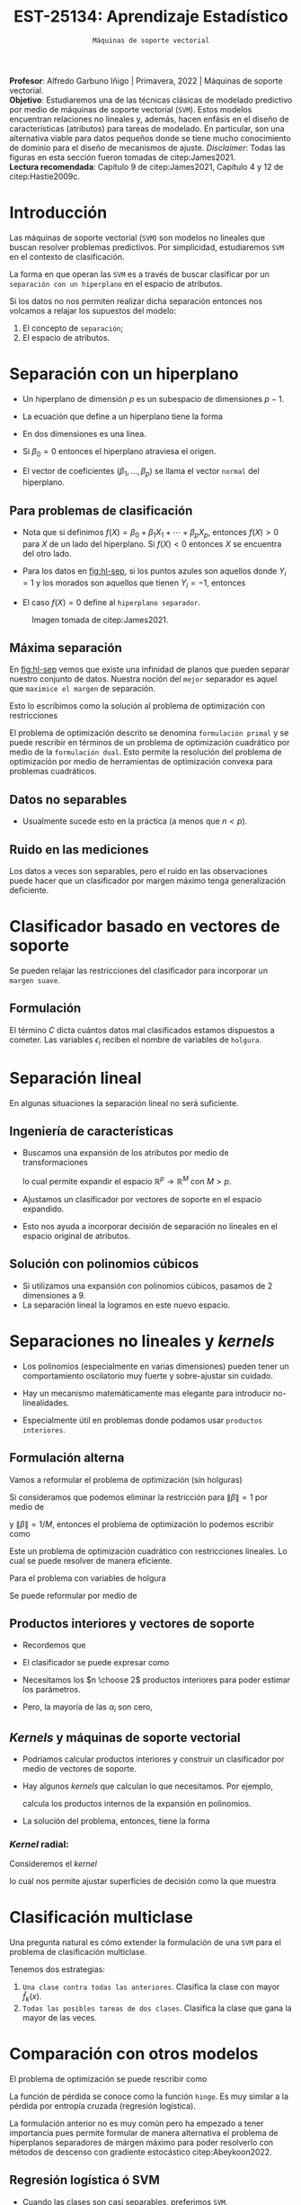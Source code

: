 #+TITLE: EST-25134: Aprendizaje Estadístico
#+AUTHOR: Prof. Alfredo Garbuno Iñigo
#+EMAIL:  agarbuno@itam.mx
#+DATE: ~Máquinas de soporte vectorial~
#+STARTUP: showall
:REVEAL_PROPERTIES:
#+LANGUAGE: es
#+OPTIONS: num:nil toc:nil timestamp:nil
#+REVEAL_REVEAL_JS_VERSION: 4
#+REVEAL_THEME: night
#+REVEAL_SLIDE_NUMBER: t
#+REVEAL_HEAD_PREAMBLE: <meta name="description" content="Aprendizaje Estadístico">
#+REVEAL_INIT_OPTIONS: width:1600, height:900, margin:.2
#+REVEAL_EXTRA_CSS: ./mods.css
#+REVEAL_PLUGINS: (notes)
:END:
:LATEX_PROPERTIES:
#+OPTIONS: toc:nil date:nil author:nil tasks:nil
#+LANGUAGE: sp
#+LATEX_CLASS: handout
#+LATEX_HEADER: \usepackage[spanish]{babel}
#+LATEX_HEADER: \usepackage[sort,numbers]{natbib}
#+LATEX_HEADER: \usepackage[utf8]{inputenc} 
#+LATEX_HEADER: \usepackage[capitalize]{cleveref}
#+LATEX_HEADER: \decimalpoint
#+LATEX_HEADER:\usepackage{framed}
#+LaTeX_HEADER: \usepackage{listings}
#+LATEX_HEADER: \usepackage{fancyvrb}
#+LATEX_HEADER: \usepackage{xcolor}
#+LaTeX_HEADER: \definecolor{backcolour}{rgb}{.95,0.95,0.92}
#+LaTeX_HEADER: \definecolor{codegray}{rgb}{0.5,0.5,0.5}
#+LaTeX_HEADER: \definecolor{codegreen}{rgb}{0,0.6,0} 
#+LaTeX_HEADER: {}
#+LaTeX_HEADER: {\lstset{language={R},basicstyle={\ttfamily\footnotesize},frame=single,breaklines=true,fancyvrb=true,literate={"}{{\texttt{"}}}1{<-}{{$\bm\leftarrow$}}1{<<-}{{$\bm\twoheadleftarrow$}}1{~}{{$\bm\sim$}}1{<=}{{$\bm\le$}}1{>=}{{$\bm\ge$}}1{!=}{{$\bm\neq$}}1{^}{{$^{\bm\wedge}$}}1{|>}{{$\rhd$}}1,otherkeywords={!=, ~, $, \&, \%/\%, \%*\%, \%\%, <-, <<-, ::, /},extendedchars=false,commentstyle={\ttfamily \itshape\color{codegreen}},stringstyle={\color{red}}}
#+LaTeX_HEADER: {}
#+LATEX_HEADER_EXTRA: \definecolor{shadecolor}{gray}{.95}
#+LATEX_HEADER_EXTRA: \newenvironment{NOTES}{\begin{lrbox}{\mybox}\begin{minipage}{0.95\textwidth}\begin{shaded}}{\end{shaded}\end{minipage}\end{lrbox}\fbox{\usebox{\mybox}}}
#+EXPORT_FILE_NAME: ../docs/10-maquinas-soporte.pdf
:END:
#+PROPERTY: header-args:R :session soporte-vectorial :exports both :results output org :tangle ../rscripts/10-maquinas-soporte.R :mkdirp yes :dir ../
#+EXCLUDE_TAGS: toc

#+begin_src R :exports none :results none
  ## Setup --------------------------------------------
  library(tidyverse)
  library(patchwork)
  library(scales)
  ## Cambia el default del tamaño de fuente 
  theme_set(theme_linedraw(base_size = 25))

  ## Cambia el número de decimales para mostrar
  options(digits = 2)

  sin_lineas <- theme(panel.grid.major = element_blank(),
                      panel.grid.minor = element_blank())
  color.itam  <- c("#00362b","#004a3b", "#00503f", "#006953", "#008367", "#009c7b", "#00b68f", NA)

  sin_lineas <- theme(panel.grid.major = element_blank(), panel.grid.minor = element_blank())
  sin_leyenda <- theme(legend.position = "none")
  sin_ejes <- theme(axis.ticks = element_blank(), axis.text = element_blank())
#+end_src


#+BEGIN_NOTES
*Profesor*: Alfredo Garbuno Iñigo | Primavera, 2022 | Máquinas de soporte vectorial.\\
*Objetivo*: Estudiaremos una de las técnicas clásicas de modelado predictivo por medio de máquinas de soporte vectorial (~SVM~). Estos modelos encuentran relaciones no lineales y, además, hacen enfásis en el diseño de características (atributos) para tareas de modelado. En particular, son una alternativa viable para datos pequeños donde se tiene mucho conocimiento de dominio para el diseño de mecanismos de ajuste.
/Disclaimer/: Todas las figuras en esta sección fueron tomadas de citep:James2021. \\
*Lectura recomendada*: Capítulo 9 de citep:James2021, Capítulo 4 y 12 de citep:Hastie2009c. 
#+END_NOTES


* Contenido                                                             :toc:
:PROPERTIES:
:TOC:      :include all  :ignore this :depth 3
:END:
:CONTENTS:
- [[#introducción][Introducción]]
- [[#separación-con-un-hiperplano][Separación con un hiperplano]]
  - [[#para-problemas-de-clasificación][Para problemas de clasificación]]
  - [[#máxima-separación][Máxima separación]]
  - [[#datos-no-separables][Datos no separables]]
  - [[#ruido-en-las-mediciones][Ruido en las mediciones]]
- [[#clasificador-basado-en-vectores-de-soporte][Clasificador basado en vectores de soporte]]
  - [[#formulación][Formulación]]
- [[#separación-lineal][Separación lineal]]
  - [[#ingeniería-de-características][Ingeniería de características]]
  - [[#solución-con-polinomios-cúbicos][Solución con polinomios cúbicos]]
- [[#separaciones-no-lineales-y-kernels][Separaciones no lineales y kernels]]
  - [[#formulación-alterna][Formulación alterna]]
  - [[#productos-interiores-y-vectores-de-soporte][Productos interiores y vectores de soporte]]
  - [[#kernels-y-máquinas-de-soporte-vectorial][Kernels y máquinas de soporte vectorial]]
    - [[#kernel-radial][Kernel radial:]]
- [[#clasificación-multiclase][Clasificación multiclase]]
- [[#comparación-con-otros-modelos][Comparación con otros modelos]]
  - [[#regresión-logística-ó-svm][Regresión logística ó SVM]]
- [[#conclusiones][Conclusiones]]
:END:


* Introducción 

Las máquinas de soporte vectorial (~SVM~) son modelos no lineales que buscan
resolver problemas predictivos. Por simplicidad, estudiaremos ~SVM~ en el contexto
de clasificación.

#+REVEAL: split
La forma en que operan las ~SVM~ es a través de buscar clasificar por un
~separación con un hiperplano~ en el espacio de atributos.

#+REVEAL: split
Si los datos no nos permiten realizar dicha separación entonces nos volcamos a
relajar los supuestos del modelo:
1. El concepto de ~separación~;
2. El espacio de atributos.

* Separación con un hiperplano

- Un hiperplano de dimensión  $p$ es un subespacio de dimensiones $p-1$.
- La ecuación que define a un hiperplano tiene la forma
  \begin{align}
  0 = \beta_0 + \beta_1 x_{1} + \cdots + \beta_p x_p
  \end{align}
- En dos dimensiones es una línea.
- Si $\beta_0 = 0$  entonces el hiperplano atraviesa el origen.
- El vector de coeficientes $(\beta_1, \ldots, \beta_p)$ se llama el vector ~normal~ del hiperplano.

** Para problemas de clasificación

- Nota que si definimos $f(X) = \beta_0 + \beta_1 X_{1} + \cdots + \beta_p X_p$, entonces $f(X) > 0$ para $X$ de un lado del hiperplano. Si $f(X) < 0$ entonces $X$ se encuentra del otro lado.
- Para los datos en [[fig:hl-sep]], si los puntos azules son aquellos donde $Y_i = 1$ y los morados son aquellos que tienen $Y_i = -1$, entonces
  \begin{align}
  Y_i \cdot f(X_i) > 0\,, \qquad \forall i\,.
  \end{align}
- El caso $f(X) = 0$ define al ~hiperplano separador~. 

#+DOWNLOADED: screenshot @ 2022-04-27 12:22:28
#+name: fig:hl-sep
#+caption: Imagen tomada de citep:James2021. 
#+attr_html: :width 700 :align center
[[file:images/20220427-122228_screenshot.png]]

** Máxima separación

En [[fig:hl-sep]] vemos que existe una infinidad de planos que pueden separar
nuestro conjunto de datos. Nuestra noción del ~mejor~ separador es aquel que
~maximice el margen~ de separación.

#+DOWNLOADED: screenshot @ 2022-04-27 12:31:15
#+attr_html: :width 400 :align center 
#+ATTR_LATEX: :width 0.45\textwidth
[[file:images/20220427-123115_screenshot.png]]

#+REVEAL: split
Esto lo escribimos como la solución al problema de optimización con restricciones
\begin{gather*}
\max_{\beta_0, \beta_1, \ldots, \beta_p} M \\
\text{sujeto a } \sum_{j= 1}^{p} \beta_j^2 = 1\,,\\
y_i (\beta_0 + \beta_1 x_{i1} + \cdots + \beta_p x_{ip} ) \geq M\,, \quad \forall i\,.
\end{gather*}

#+BEGIN_NOTES
El problema de optimización descrito se denomina ~formulación primal~ y se puede
rescribir en términos de un problema de optimización cuadrático por medio de la
~formulación dual~. Esto permite la resolución del problema de optimización por
medio de herramientas de optimización convexa para problemas cuadráticos.
#+END_NOTES

** Datos no separables

- Usualmente sucede esto en la práctica (a menos que $n < p$). 

#+DOWNLOADED: screenshot @ 2022-04-27 17:06:49
#+attr_html: :width 400 :align center
#+ATTR_LATEX: :width 0.45\textwidth
[[file:images/20220427-170649_screenshot.png]]


** Ruido en las mediciones

Los datos a veces son separables, pero el ruido en las observaciones puede hacer
que un clasificador por margen máximo tenga generalización deficiente. 

#+downloaded: screenshot @ 2022-04-27 17:08:58
#+attr_html: :width 700 :align center
[[file:images/20220427-170858_screenshot.png]]


* Clasificador basado en vectores de soporte

Se pueden relajar las restricciones del clasificador para incorporar un ~margen suave~.

#+DOWNLOADED: screenshot @ 2022-04-27 17:11:25
#+attr_html: :width 700 :align center
[[file:images/20220427-171125_screenshot.png]]


** Formulación

\begin{gather*}
\max_{\beta_0, \beta_1, \ldots, \beta_p} M \\
\text{sujeto a } \sum_{j= 1}^{p} \beta_j^2 = 1\,,\\
y_i (\beta_0 + \beta_1 x_{i1} + \cdots + \beta_p x_{ip} ) \geq M (1- \epsilon_i) \,, \quad \forall i\,, \\
\epsilon_i \geq 0 \,, \qquad \sum_{i= 1}^{n} \epsilon_i \leq C\,.
\end{gather*}

#+REVEAL: split
El término $C$ dicta cuántos datos mal clasificados estamos dispuestos a
cometer. Las variables $\epsilon_i$ reciben el nombre de variables de ~holgura~.

#+DOWNLOADED: screenshot @ 2022-04-27 17:15:18
#+attr_html: :width 700 :align center
[[file:images/20220427-171518_screenshot.png]]


* Separación lineal

En algunas situaciones la separación lineal no será suficiente.

#+DOWNLOADED: screenshot @ 2022-04-27 17:16:51
#+attr_html: :width 400 :align center
#+ATTR_LATEX: :width 0.45\textwidth
[[file:images/20220427-171651_screenshot.png]]


** Ingeniería de características

- Buscamos una expansión de los atributos por medio de transformaciones
  \begin{align}
  X_1^2, X_2^2, X_1 X_2, \ldots
  \end{align}
   lo cual permite expandir el espacio $\mathbb{R}^p \rightarrow \mathbb{R}^M$ con $M > p$.

- Ajustamos un clasificador por vectores de soporte en el espacio expandido.

- Esto nos ayuda a incorporar decisión de separación no lineales en el espacio original de atributos.


** Solución con polinomios cúbicos

- Si utilizamos una expansión con polinomios cúbicos, pasamos de 2 dimensiones a 9.
- La separación lineal la logramos en este nuevo espacio.

#+DOWNLOADED: screenshot @ 2022-04-27 17:24:12
#+attr_html: :width 400 :align center
#+ATTR_LATEX: :width 0.45\textwidth
  [[file:images/20220427-172412_screenshot.png]]

* Separaciones no lineales y /kernels/

- Los polinomios (especialmente en varias dimensiones) pueden tener un
  comportamiento oscilatorio muy fuerte y sobre-ajustar sin cuidado.

- Hay un mecanismo matemáticamente mas elegante para introducir no-linealidades.

- Especialmente útil en problemas donde podamos usar ~productos interiores~.

** Formulación alterna

Vamos a reformular el problema de optimización (sin holguras)
\begin{gather*}
\max_{\beta_0, \beta_1, \ldots, \beta_p} M \\
\text{sujeto a: } \sum_{j= 1}^{p} \beta_j^2 = 1\,,\\
y_i (\beta_0 + \beta_1 x_{i1} + \cdots + \beta_p x_{ip} ) \geq M\,, \quad \forall i\,.
\end{gather*}

#+REVEAL: split
Si consideramos que podemos eliminar la restricción para $\|\beta\| = 1$ por medio de
\begin{align}
y_i (\beta_0 + x_i^\top \beta) \geq M \cdot \|\beta\|\,,
\end{align}
y  $\|\beta\| = 1/M$, entonces el problema de optimización lo podemos escribir como 
\begin{gather*}
\min_{\beta_0, \beta_1, \ldots, \beta_p} \frac12 \|\beta\|^2\\
\text{sujeto a: } y_i (\beta_0 + \beta_1 x_{i1} + \cdots + \beta_p x_{ip} ) \geq 1\,, \quad \forall i\,.
\end{gather*}

#+REVEAL: split
Este un problema de optimización cuadrático con restricciones lineales. Lo cual
se puede resolver de manera eficiente.

#+REVEAL: split
Para el problema con variables de holgura
\begin{gather*}
\max_{\beta_0, \beta_1, \ldots, \beta_p} M \\
\text{sujeto a: } \sum_{j= 1}^{p} \beta_j^2 = 1\,,\\
y_i (\beta_0 + \beta_1 x_{i1} + \cdots + \beta_p x_{ip} ) \geq M (1- \epsilon_i) \,, \quad \forall i\,, \\
\epsilon_i \geq 0 \,, \qquad \sum_{i= 1}^{n} \epsilon_i \leq C_{\mathsf{rest}}\,.
\end{gather*}

#+REVEAL: split
Se puede reformular por medio de
\begin{gather*}
\min_{\beta_0, \beta_1, \ldots, \beta_p} \frac12 \|\beta\|^2 + C_{\mathsf{reg}} \sum_{i = 1}^{n} \epsilon_i\\
\text{sujeto a: } \\
y_i (\beta_0 + \beta_1 x_{i1} + \cdots + \beta_p x_{ip} ) \geq 1- \epsilon_i \,, \quad \forall i\,, \\
\epsilon_i \geq 0 \,.
\end{gather*}

** Productos interiores y vectores de soporte

- Recordemos que
   \begin{align}
   \langle x_i, x_{i'} \rangle = x_i^\top x_{i'}= \sum_{j = 1}^{p} x_{ij} x_{i'j}\,.
   \end{align}

- El clasificador se puede expresar como
  \begin{align}
  f(x) = \beta_0 + \sum_{i = 1}^{n} y_i \, \alpha_i \, \langle x, x_i \rangle
  \end{align}
      
- Necesitamos los $n \choose 2$ productos interiores para poder estimar los parámetros.

- Pero, la mayoría de las $\alpha_i$ son cero,
  \begin{align}
  f(x) = \beta_0 + \sum_{i  \in \mathcal{S}} y_i \, \alpha_i \, \langle x, x_i \rangle\,.
  \end{align}

** /Kernels/ y máquinas de soporte vectorial

- Podríamos calcular productos interiores y construir un clasificador por medio de vectores de soporte.

- Hay algunos /kernels/ que calculan lo que necesitamos. Por ejemplo,
  \begin{align}
 K(x_i, x_{i'}) = \left( 1 + \sum_{j=1}^{p} x_{ij} x_{i'j} \right)^d\,,
  \end{align}
  calcula los productos internos de la expansión en polinomios.

- La solución del problema, entonces, tiene la forma
  \begin{align}
  f(x) = \beta_0 + \sum_{i  \in \mathcal{S}} y_i \, \alpha_i \, K( x, x_i )\,.
  \end{align}

*** /Kernel/ radial:
Consideremos el /kernel/
\begin{align}
 K(x_i, x_{i'})  = \exp \left( -\gamma \sum_{j = 1}^{p} (x_i - x_{i'})^2 \right)\,,
\end{align}
lo cual nos permite ajustar superficies de decisión como la que muestra 

#+attr_html: :width 400 :align center
#+ATTR_LATEX: :width 0.45\textwidth
[[file:images/20220427-193937_screenshot.png]]


* Clasificación multiclase

Una pregunta natural es cómo extender la formulación de una ~SVM~ para el problema de clasificación multiclase.

#+REVEAL: split
Tenemos dos estrategias: 
1. ~Una clase contra todas las anteriores~. Clasifica la clase con mayor $\hat f_k(x)$. 
2. ~Todas las posibles tareas de dos clases~.  Clasifica la clase que gana la mayor de las veces.

* Comparación con otros modelos

El problema de optimización se puede rescribir como
\begin{align}
\min_{\beta_0, \beta_1, \ldots, \beta_p} \left\lbrace \sum_{i= 1}^{n} \max[0, 1 - y_i f(x_i)]  + \lambda \sum_{j = 1}^{p}\beta_j^2\right\rbrace\,.
\end{align}

La función de pérdida se conoce como la función ~hinge~. Es muy similar a la
pérdida por entropía cruzada (regresión logística).

#+BEGIN_NOTES
La formulación anterior no es muy común pero ha empezado a tener importancia
pues permite formular de manera alternativa el problema de hiperplanos
separadores de márgen máximo para poder resolverlo con métodos de descenso con
gradiente estocástico citep:Abeykoon2022.
#+END_NOTES


** Regresión logística ó SVM

- Cuando las clases son casi separables, preferimos ~SVM~.
- Cuando no, regresión logística + Ridge es muy parecido a ~SVM~.
- Si nos interesa calcular probabilidades, usamos regresión logística.
- Se pueden utilizar /kernels/ con otros modelos (regresión logística o LDA) pero
  es mas costoso.
  

* Conclusiones

- Las ~SVM~ son modelos que pueden acomodar no linealidades para hacer modelos predictivos.
- En la práctica aún siguen siendo utilizadas pues es de las pocas alternativas para tratar relaciones no lineales entre predictores.
- Siguen siendo muy útiles en aplicaciones donde se tienen identificadas las características mas importantes para una tarea predictiva.
- Los ~SVM~ han permitido el desarrollo de teoría para ciertas condiciones de aprendizaje y métricas de complejidad citep:Shalev-Shwartz2014. 
  
# * Referencias                                                         :latex: 

bibliographystyle:abbrvnat
bibliography:references.bib
